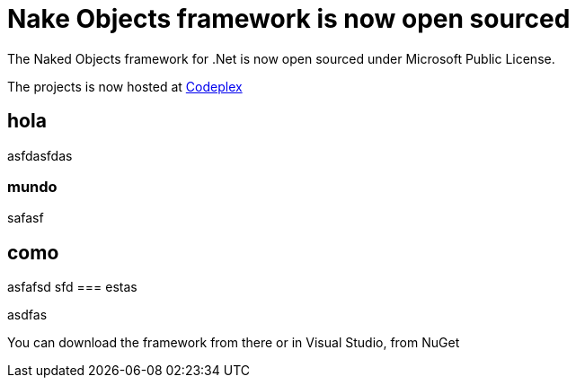 = Nake Objects framework is now open sourced
:showtitle:
:page-navtitle: Naked Objects is now open sourced.
:page-root: ../../../
:experimental:

The Naked Objects framework for .Net is now open sourced under Microsoft Public License.

The projects is now hosted at http://nakedobjects.codeplex.com/[Codeplex] 

== hola
asfdasfdas

=== mundo
safasf

== como
asfafsd
sfd
=== estas

asdfas

You can download the framework from there or in Visual Studio, from NuGet
